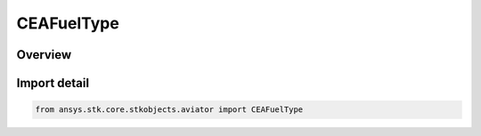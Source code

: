 CEAFuelType
===========

.. py:class:: ansys.stk.core.stkobjects.aviator.CEAFuelType

   IntEnum


.. py:currentmodule:: CEAFuelType

Overview
--------

.. tab-set::

    .. tab-item:: Members
        
        .. list-table::
            :header-rows: 0
            :widths: auto

            * - :py:attr:`~CEA_OVERRIDE`
              - Override the specific energy.

            * - :py:attr:`~CEA_JET_A`
              - Jet A fuel model based on NASA CEA.

            * - :py:attr:`~CEA_JET_A1`
              - Jet A-1 fuel model based on NASA CEA.

            * - :py:attr:`~CEAJP5`
              - JP-5 fuel model based on NASA CEA.

            * - :py:attr:`~CEAJP7`
              - JP-7 fuel model based on NASA CEA.


Import detail
-------------

.. code-block:: python

    from ansys.stk.core.stkobjects.aviator import CEAFuelType


